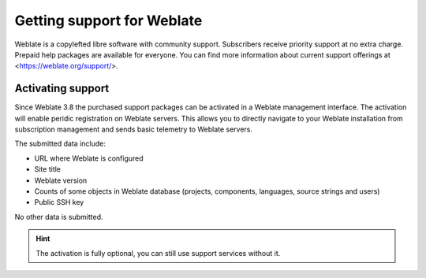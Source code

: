 Getting support for Weblate
===========================

Weblate is a copylefted libre software with community support. Subscribers
receive priority support at no extra charge. Prepaid help packages are
available for everyone. You can find more information about current support
offerings at <https://weblate.org/support/>.

Activating support
------------------

Since Weblate 3.8 the purchased support packages can be activated in a Weblate
management interface. The activation will enable peridic registration on
Weblate servers. This allows you to directly navigate to your Weblate
installation from subscription management and sends basic telemetry to Weblate
servers.

The submitted data include:

* URL where Weblate is configured
* Site title
* Weblate version
* Counts of some objects in Weblate database (projects, components, languages, source strings and users)
* Public SSH key

No other data is submitted.

.. hint::
   
   The activation is fully optional, you can still use support services without it.
